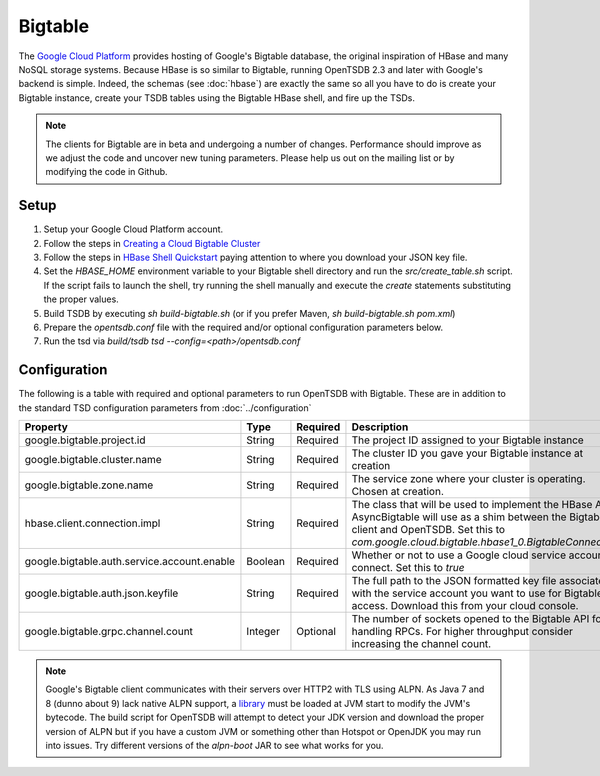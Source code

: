 Bigtable
========

The `Google Cloud Platform <https://cloud.google.com/>`_ provides hosting of Google's Bigtable database, the original inspiration of HBase and many NoSQL storage systems. Because HBase is so similar to Bigtable, running OpenTSDB 2.3 and later with Google's backend is simple. Indeed, the schemas (see :doc:`hbase`) are exactly the same so all you have to do is create your Bigtable instance, create your TSDB tables using the Bigtable HBase shell, and fire up the TSDs.

.. NOTE:: The clients for Bigtable are in beta and undergoing a number of changes. Performance should improve as we adjust the code and uncover new tuning parameters. Please help us out on the mailing list or by modifying the code in Github.

Setup
^^^^^

1. Setup your Google Cloud Platform account.
2. Follow the steps in `Creating a Cloud Bigtable Cluster <https://cloud.google.com/bigtable/docs/creating-cluster>`_
3. Follow the steps in `HBase Shell Quickstart <https://cloud.google.com/bigtable/docs/hbase-shell-quickstart>`_ paying attention to where you download your JSON key file.
4. Set the `HBASE_HOME` environment variable to your Bigtable shell directory and run the `src/create_table.sh` script. If the script fails to launch the shell, try running the shell manually and execute the `create` statements substituting the proper values.
5. Build TSDB by executing `sh build-bigtable.sh` (or if you prefer Maven, `sh build-bigtable.sh pom.xml`)
6. Prepare the `opentsdb.conf` file with the required and/or optional configuration parameters below.
7. Run the tsd via `build/tsdb tsd --config=<path>/opentsdb.conf`

Configuration
^^^^^^^^^^^^^

The following is a table with required and optional parameters to run OpenTSDB with Bigtable. These are in addition to the standard TSD configuration parameters from :doc:`../configuration`

.. csv-table::
   :header: "Property", "Type", "Required", "Description", "Default"
   :widths: 20, 5, 5, 60, 10

   "google.bigtable.project.id", "String", "Required", "The project ID assigned to your Bigtable instance", ""
   "google.bigtable.cluster.name", "String", "Required", "The cluster ID you gave your Bigtable instance at creation", ""
   "google.bigtable.zone.name", "String", "Required", "The service zone where your cluster is operating. Chosen at creation.", ""
   "hbase.client.connection.impl", "String", "Required", "The class that will be used to implement the HBase API AsyncBigtable will use as a shim between the Bigtable client and OpenTSDB. Set this to `com.google.cloud.bigtable.hbase1_0.BigtableConnection`", ""
   "google.bigtable.auth.service.account.enable", "Boolean", "Required", "Whether or not to use a Google cloud service account to connect. Set this to `true`", "false"
   "google.bigtable.auth.json.keyfile", "String", "Required", "The full path to the JSON formatted key file associated with the service account you want to use for Bigtable access. Download this from your cloud console.", ""
   "google.bigtable.grpc.channel.count", "Integer", "Optional", "The number of sockets opened to the Bigtable API for handling RPCs. For higher throughput consider increasing the channel count.", "4"


.. NOTE:: Google's Bigtable client communicates with their servers over HTTP2 with TLS using ALPN. As Java 7 and 8 (dunno about 9) lack native ALPN support, a `library <http://www.eclipse.org/jetty/documentation/current/alpn-chapter.html>`_ must be loaded at JVM start to modify the JVM's bytecode. The build script for OpenTSDB will attempt to detect your JDK version and download the proper version of ALPN but if you have a custom JVM or something other than Hotspot or OpenJDK you may run into issues. Try different versions of the `alpn-boot` JAR to see what works for you.